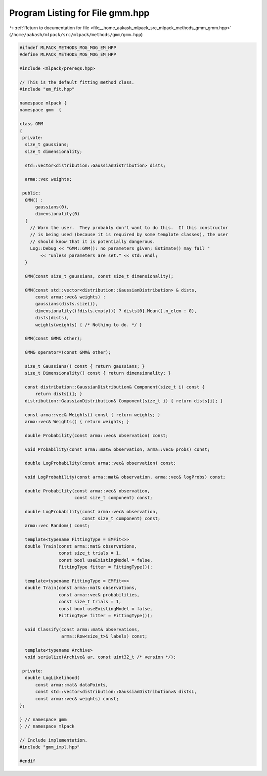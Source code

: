 
.. _program_listing_file__home_aakash_mlpack_src_mlpack_methods_gmm_gmm.hpp:

Program Listing for File gmm.hpp
================================

|exhale_lsh| :ref:`Return to documentation for file <file__home_aakash_mlpack_src_mlpack_methods_gmm_gmm.hpp>` (``/home/aakash/mlpack/src/mlpack/methods/gmm/gmm.hpp``)

.. |exhale_lsh| unicode:: U+021B0 .. UPWARDS ARROW WITH TIP LEFTWARDS

.. code-block:: cpp

   
   #ifndef MLPACK_METHODS_MOG_MOG_EM_HPP
   #define MLPACK_METHODS_MOG_MOG_EM_HPP
   
   #include <mlpack/prereqs.hpp>
   
   // This is the default fitting method class.
   #include "em_fit.hpp"
   
   namespace mlpack {
   namespace gmm  {
   
   class GMM
   {
    private:
     size_t gaussians;
     size_t dimensionality;
   
     std::vector<distribution::GaussianDistribution> dists;
   
     arma::vec weights;
   
    public:
     GMM() :
         gaussians(0),
         dimensionality(0)
     {
       // Warn the user.  They probably don't want to do this.  If this constructor
       // is being used (because it is required by some template classes), the user
       // should know that it is potentially dangerous.
       Log::Debug << "GMM::GMM(): no parameters given; Estimate() may fail "
           << "unless parameters are set." << std::endl;
     }
   
     GMM(const size_t gaussians, const size_t dimensionality);
   
     GMM(const std::vector<distribution::GaussianDistribution> & dists,
         const arma::vec& weights) :
         gaussians(dists.size()),
         dimensionality((!dists.empty()) ? dists[0].Mean().n_elem : 0),
         dists(dists),
         weights(weights) { /* Nothing to do. */ }
   
     GMM(const GMM& other);
   
     GMM& operator=(const GMM& other);
   
     size_t Gaussians() const { return gaussians; }
     size_t Dimensionality() const { return dimensionality; }
   
     const distribution::GaussianDistribution& Component(size_t i) const {
         return dists[i]; }
     distribution::GaussianDistribution& Component(size_t i) { return dists[i]; }
   
     const arma::vec& Weights() const { return weights; }
     arma::vec& Weights() { return weights; }
   
     double Probability(const arma::vec& observation) const;
   
     void Probability(const arma::mat& observation, arma::vec& probs) const;
   
     double LogProbability(const arma::vec& observation) const;
   
     void LogProbability(const arma::mat& observation, arma::vec& logProbs) const;
   
     double Probability(const arma::vec& observation,
                        const size_t component) const;
   
     double LogProbability(const arma::vec& observation,
                           const size_t component) const;
     arma::vec Random() const;
   
     template<typename FittingType = EMFit<>>
     double Train(const arma::mat& observations,
                  const size_t trials = 1,
                  const bool useExistingModel = false,
                  FittingType fitter = FittingType());
   
     template<typename FittingType = EMFit<>>
     double Train(const arma::mat& observations,
                  const arma::vec& probabilities,
                  const size_t trials = 1,
                  const bool useExistingModel = false,
                  FittingType fitter = FittingType());
   
     void Classify(const arma::mat& observations,
                   arma::Row<size_t>& labels) const;
   
     template<typename Archive>
     void serialize(Archive& ar, const uint32_t /* version */);
   
    private:
     double LogLikelihood(
         const arma::mat& dataPoints,
         const std::vector<distribution::GaussianDistribution>& distsL,
         const arma::vec& weights) const;
   };
   
   } // namespace gmm
   } // namespace mlpack
   
   // Include implementation.
   #include "gmm_impl.hpp"
   
   #endif
